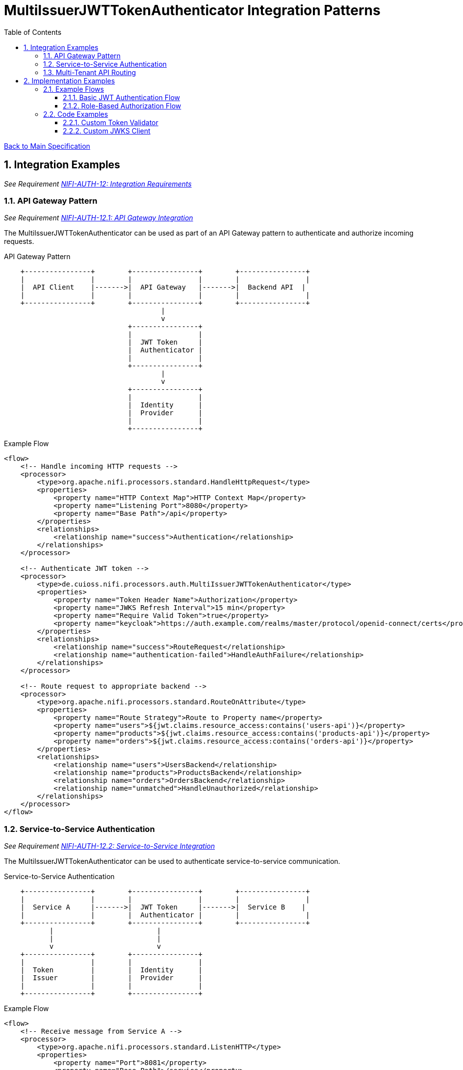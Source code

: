 = MultiIssuerJWTTokenAuthenticator Integration Patterns
:toc:
:toclevels: 3
:toc-title: Table of Contents
:sectnums:

link:../specification.adoc[Back to Main Specification]

== Integration Examples
_See Requirement link:../requirements.adoc#NIFI-AUTH-12[NIFI-AUTH-12: Integration Requirements]_

=== API Gateway Pattern
_See Requirement link:../requirements.adoc#NIFI-AUTH-12.1[NIFI-AUTH-12.1: API Gateway Integration]_

The MultiIssuerJWTTokenAuthenticator can be used as part of an API Gateway pattern to authenticate and authorize incoming requests.

.API Gateway Pattern
[ditaa]
----
    +----------------+        +----------------+        +----------------+
    |                |        |                |        |                |
    |  API Client    |------->|  API Gateway   |------->|  Backend API  |
    |                |        |                |        |                |
    +----------------+        +----------------+        +----------------+
                                      |
                                      v
                              +----------------+
                              |                |
                              |  JWT Token     |
                              |  Authenticator |
                              |                |
                              +----------------+
                                      |
                                      v
                              +----------------+
                              |                |
                              |  Identity      |
                              |  Provider      |
                              |                |
                              +----------------+
----

.Example Flow
[source,xml]
----
<flow>
    <!-- Handle incoming HTTP requests -->
    <processor>
        <type>org.apache.nifi.processors.standard.HandleHttpRequest</type>
        <properties>
            <property name="HTTP Context Map">HTTP Context Map</property>
            <property name="Listening Port">8080</property>
            <property name="Base Path">/api</property>
        </properties>
        <relationships>
            <relationship name="success">Authentication</relationship>
        </relationships>
    </processor>
    
    <!-- Authenticate JWT token -->
    <processor>
        <type>de.cuioss.nifi.processors.auth.MultiIssuerJWTTokenAuthenticator</type>
        <properties>
            <property name="Token Header Name">Authorization</property>
            <property name="JWKS Refresh Interval">15 min</property>
            <property name="Require Valid Token">true</property>
            <property name="keycloak">https://auth.example.com/realms/master/protocol/openid-connect/certs</property>
        </properties>
        <relationships>
            <relationship name="success">RouteRequest</relationship>
            <relationship name="authentication-failed">HandleAuthFailure</relationship>
        </relationships>
    </processor>
    
    <!-- Route request to appropriate backend -->
    <processor>
        <type>org.apache.nifi.processors.standard.RouteOnAttribute</type>
        <properties>
            <property name="Route Strategy">Route to Property name</property>
            <property name="users">${jwt.claims.resource_access:contains('users-api')}</property>
            <property name="products">${jwt.claims.resource_access:contains('products-api')}</property>
            <property name="orders">${jwt.claims.resource_access:contains('orders-api')}</property>
        </properties>
        <relationships>
            <relationship name="users">UsersBackend</relationship>
            <relationship name="products">ProductsBackend</relationship>
            <relationship name="orders">OrdersBackend</relationship>
            <relationship name="unmatched">HandleUnauthorized</relationship>
        </relationships>
    </processor>
</flow>
----

=== Service-to-Service Authentication
_See Requirement link:../requirements.adoc#NIFI-AUTH-12.2[NIFI-AUTH-12.2: Service-to-Service Integration]_

The MultiIssuerJWTTokenAuthenticator can be used to authenticate service-to-service communication.

.Service-to-Service Authentication
[ditaa]
----
    +----------------+        +----------------+        +----------------+
    |                |        |                |        |                |
    |  Service A     |------->|  JWT Token     |------->|  Service B    |
    |                |        |  Authenticator |        |                |
    +----------------+        +----------------+        +----------------+
           |                         |
           |                         |
           v                         v
    +----------------+        +----------------+
    |                |        |                |
    |  Token         |        |  Identity      |
    |  Issuer        |        |  Provider      |
    |                |        |                |
    +----------------+        +----------------+
----

.Example Flow
[source,xml]
----
<flow>
    <!-- Receive message from Service A -->
    <processor>
        <type>org.apache.nifi.processors.standard.ListenHTTP</type>
        <properties>
            <property name="Port">8081</property>
            <property name="Base Path">/service</property>
        </properties>
        <relationships>
            <relationship name="success">Authentication</relationship>
        </relationships>
    </processor>
    
    <!-- Authenticate service token -->
    <processor>
        <type>de.cuioss.nifi.processors.auth.MultiIssuerJWTTokenAuthenticator</type>
        <properties>
            <property name="Token Header Name">X-Service-Auth</property>
            <property name="JWKS Refresh Interval">15 min</property>
            <property name="Require Valid Token">true</property>
            <property name="Required Scopes">service:read,service:write</property>
            <property name="Required Roles">service-client</property>
            <property name="internal-auth">https://internal-auth.example.com/jwks</property>
        </properties>
        <relationships>
            <relationship name="success">ProcessRequest</relationship>
            <relationship name="authentication-failed">HandleAuthFailure</relationship>
        </relationships>
    </processor>
    
    <!-- Process the authenticated request -->
    <processor>
        <type>org.apache.nifi.processors.standard.InvokeHTTP</type>
        <properties>
            <property name="HTTP Method">POST</property>
            <property name="Remote URL">http://service-b-internal:8080/api</property>
        </properties>
        <relationships>
            <relationship name="response">HandleResponse</relationship>
            <relationship name="failure">HandleFailure</relationship>
        </relationships>
    </processor>
</flow>
----

=== Multi-Tenant API Routing
_See Requirement link:../requirements.adoc#NIFI-AUTH-12.3[NIFI-AUTH-12.3: Multi-Tenant Integration]_

The MultiIssuerJWTTokenAuthenticator can be used to route requests based on the tenant information in the JWT token.

.Multi-Tenant API Routing
[ditaa]
----
    +----------------+        +----------------+        +----------------+
    |                |        |                |        |                |
    |  Tenant A      |------->|  API Gateway   |------->|  Tenant A     |
    |  Client        |        |                |        |  Backend      |
    +----------------+        +----------------+        +----------------+
                                      ^
                                      |
    +----------------+                |                +----------------+
    |                |                |                |                |
    |  Tenant B      |----------------+--------------->|  Tenant B     |
    |  Client        |                                 |  Backend      |
    +----------------+                                 +----------------+
                                      |
                                      v
                              +----------------+
                              |                |
                              |  JWT Token     |
                              |  Authenticator |
                              |                |
                              +----------------+
----

.Example Flow
[source,xml]
----
<flow>
    <!-- Handle incoming HTTP requests -->
    <processor>
        <type>org.apache.nifi.processors.standard.HandleHttpRequest</type>
        <properties>
            <property name="HTTP Context Map">HTTP Context Map</property>
            <property name="Listening Port">8080</property>
            <property name="Base Path">/api</property>
        </properties>
        <relationships>
            <relationship name="success">Authentication</relationship>
        </relationships>
    </processor>
    
    <!-- Authenticate JWT token -->
    <processor>
        <type>de.cuioss.nifi.processors.auth.MultiIssuerJWTTokenAuthenticator</type>
        <properties>
            <property name="Token Header Name">Authorization</property>
            <property name="JWKS Refresh Interval">15 min</property>
            <property name="Require Valid Token">true</property>
            <property name="tenant-a">https://auth.tenant-a.example.com/jwks</property>
            <property name="tenant-b">https://auth.tenant-b.example.com/jwks</property>
        </properties>
        <relationships>
            <relationship name="success">RouteTenant</relationship>
            <relationship name="authentication-failed">HandleAuthFailure</relationship>
        </relationships>
    </processor>
    
    <!-- Route request based on tenant -->
    <processor>
        <type>org.apache.nifi.processors.standard.RouteOnAttribute</type>
        <properties>
            <property name="Route Strategy">Route to Property name</property>
            <property name="tenant-a">${jwt.issuer:contains('tenant-a')}</property>
            <property name="tenant-b">${jwt.issuer:contains('tenant-b')}</property>
        </properties>
        <relationships>
            <relationship name="tenant-a">TenantABackend</relationship>
            <relationship name="tenant-b">TenantBBackend</relationship>
            <relationship name="unmatched">HandleUnknownTenant</relationship>
        </relationships>
    </processor>
</flow>
----

== Implementation Examples

=== Example Flows

==== Basic JWT Authentication Flow

This flow demonstrates basic JWT authentication for an API:

1. Receive HTTP request with JWT token
2. Authenticate and validate the token
3. Process the request if token is valid
4. Return appropriate response

[source,java]
----
// Configure the processor
TestRunner runner = TestRunners.newTestRunner(MultiIssuerJWTTokenAuthenticator.class);
runner.setProperty(MultiIssuerJWTTokenAuthenticator.TOKEN_HEADER, "Authorization");
runner.setProperty(MultiIssuerJWTTokenAuthenticator.JWKS_REFRESH_INTERVAL, "15 min");
runner.setProperty(MultiIssuerJWTTokenAuthenticator.REQUIRE_VALID_TOKEN, "true");
runner.setProperty("keycloak", "https://auth.example.com/realms/master/protocol/openid-connect/certs");

// Create a flow file with a JWT token
Map<String, String> attributes = new HashMap<>();
attributes.put("Authorization", "Bearer eyJhbGciOiJSUzI1NiIsInR5cCI6IkpXVCJ9...");
runner.enqueue("Request body".getBytes(), attributes);

// Run the processor
runner.run();

// Check the results
runner.assertAllFlowFilesTransferred(MultiIssuerJWTTokenAuthenticator.SUCCESS, 1);
MockFlowFile resultFlowFile = runner.getFlowFilesForRelationship(
    MultiIssuerJWTTokenAuthenticator.SUCCESS).get(0);

// Verify token attributes were added
assertEquals("keycloak", resultFlowFile.getAttribute("jwt.issuer"));
assertNotNull(resultFlowFile.getAttribute("jwt.subject"));
assertEquals("true", resultFlowFile.getAttribute("jwt.authorization.passed"));
----

==== Role-Based Authorization Flow
_See Requirement link:../requirements.adoc#NIFI-AUTH-5[NIFI-AUTH-5: Authorization Requirements]_

This flow demonstrates role-based authorization using JWT tokens:

1. Receive HTTP request with JWT token
2. Authenticate and validate the token
3. Check for required roles in the token
4. Route to appropriate handler based on roles

[source,java]
----
// Configure the processor with role requirements
TestRunner runner = TestRunners.newTestRunner(MultiIssuerJWTTokenAuthenticator.class);
runner.setProperty(MultiIssuerJWTTokenAuthenticator.TOKEN_HEADER, "Authorization");
runner.setProperty(MultiIssuerJWTTokenAuthenticator.JWKS_REFRESH_INTERVAL, "15 min");
runner.setProperty(MultiIssuerJWTTokenAuthenticator.REQUIRE_VALID_TOKEN, "true");
runner.setProperty(MultiIssuerJWTTokenAuthenticator.REQUIRED_ROLES, "admin,power-user");
runner.setProperty("keycloak", "https://auth.example.com/realms/master/protocol/openid-connect/certs");

// Create a flow file with a JWT token containing roles
Map<String, String> attributes = new HashMap<>();
attributes.put("Authorization", "Bearer eyJhbGciOiJSUzI1NiIsInR5cCI6IkpXVCJ9...");
runner.enqueue("Request body".getBytes(), attributes);

// Run the processor
runner.run();

// Check the results - should succeed if token has required roles
runner.assertAllFlowFilesTransferred(MultiIssuerJWTTokenAuthenticator.SUCCESS, 1);
MockFlowFile resultFlowFile = runner.getFlowFilesForRelationship(
    MultiIssuerJWTTokenAuthenticator.SUCCESS).get(0);

// Verify authorization attributes
assertEquals("true", resultFlowFile.getAttribute("jwt.authorization.passed"));
assertNotNull(resultFlowFile.getAttribute("jwt.roles"));
----

=== Code Examples
_See Requirement link:../requirements.adoc#NIFI-AUTH-13[NIFI-AUTH-13: Documentation Requirements]_

==== Custom Token Validator
_See Requirement link:../requirements.adoc#NIFI-AUTH-3[NIFI-AUTH-3: Token Validation Requirements]_

Example of implementing a custom token validator:

[source,java]
----
public class CustomJwtTokenValidator implements JwtTokenValidator {
    
    private static final CuiLogger LOGGER = new CuiLogger(CustomJwtTokenValidator.class);
    private final JwksCache jwksCache;
    private final Set<String> trustedIssuers;
    
    public CustomJwtTokenValidator(JwksCache jwksCache, Set<String> trustedIssuers) {
        this.jwksCache = jwksCache;
        this.trustedIssuers = trustedIssuers;
    }
    
    @Override
    public ValidationResult validateToken(ParsedJwtToken token) {
        try {
            // Verify signature
            if (!verifySignature(token)) {
                return ValidationResult.invalid("Invalid token signature");
            }
            
            // Verify expiration
            if (isTokenExpired(token)) {
                return ValidationResult.invalid("Token has expired");
            }
            
            // Verify issuer is trusted
            String issuer = token.getClaims().getIssuer();
            if (!isTrustedIssuer(issuer)) {
                return ValidationResult.invalid("Untrusted token issuer: " + issuer);
            }
            
            // Custom validation logic
            ValidationResult customValidationResult = performCustomValidation(token);
            if (!customValidationResult.isValid()) {
                return customValidationResult;
            }
            
            return ValidationResult.valid();
        } catch (Exception e) {
            LOGGER.error(e, "Error validating token: %s", e.getMessage());
            return ValidationResult.invalid("Error validating token: " + e.getMessage());
        }
    }
    
    private boolean verifySignature(ParsedJwtToken token) {
        // Implementation for signature verification
        return true;
    }
    
    private boolean isTokenExpired(ParsedJwtToken token) {
        // Check if token is expired
        Date expirationTime = token.getClaims().getExpirationTime();
        return expirationTime != null && expirationTime.before(new Date());
    }
    
    private boolean isTrustedIssuer(String issuer) {
        // Check if issuer is in the trusted issuers list
        return trustedIssuers.contains(issuer);
    }
    
    private ValidationResult performCustomValidation(ParsedJwtToken token) {
        // Custom validation logic
        // For example, check for specific claims or values
        
        // Check for required custom claim
        if (!token.getClaims().getClaims().containsKey("custom-claim")) {
            return ValidationResult.invalid("Missing required custom claim");
        }
        
        return ValidationResult.valid();
    }
}
----

==== Custom JWKS Client
_See Requirement link:../requirements.adoc#NIFI-AUTH-3.2[NIFI-AUTH-3.2: Signature Validation]_

Example of implementing a custom JWKS client with caching:

[source,java]
----
public class CustomJwksClient {
    
    private static final CuiLogger LOGGER = new CuiLogger(CustomJwksClient.class);
    private final Map<String, CachedJwks> jwksCache = new ConcurrentHashMap<>();
    private final long cacheTimeoutMillis;
    
    public CustomJwksClient(long cacheTimeoutMillis) {
        this.cacheTimeoutMillis = cacheTimeoutMillis;
    }
    
    /**
     * Retrieves a JWKS from the specified URL, using cache if available
     */
    public JWKSet getJwks(String jwksUrl) throws IOException {
        // Check cache first
        CachedJwks cachedJwks = jwksCache.get(jwksUrl);
        if (cachedJwks != null && !isCacheExpired(cachedJwks)) {
            return cachedJwks.getJwkSet();
        }
        
        // Cache miss or expired, retrieve from URL
        JWKSet jwkSet = retrieveJwks(jwksUrl);
        
        // Update cache
        jwksCache.put(jwksUrl, new CachedJwks(jwkSet, System.currentTimeMillis()));
        
        return jwkSet;
    }
    
    /**
     * Retrieves a JWKS from the specified URL
     */
    private JWKSet retrieveJwks(String jwksUrl) throws IOException {
        try {
            // Create HTTP client with appropriate timeouts
            HttpClient client = HttpClient.newBuilder()
                .connectTimeout(Duration.ofSeconds(5))
                .build();
            
            // Create request
            HttpRequest request = HttpRequest.newBuilder()
                .uri(URI.create(jwksUrl))
                .timeout(Duration.ofSeconds(5))
                .GET()
                .build();
            
            // Execute request
            HttpResponse<String> response = client.send(request, HttpResponse.BodyHandlers.ofString());
            
            // Check response
            if (response.statusCode() == 200) {
                return JWKSet.parse(response.body());
            } else {
                LOGGER.error(ERROR.JWKS_RETRIEVAL_FAILED.format(jwksUrl, response.statusCode()));
                throw new IOException("Failed to retrieve JWKS: HTTP " + response.statusCode());
            }
        } catch (Exception e) {
            LOGGER.error(e, ERROR.JWKS_RETRIEVAL_FAILED.format(jwksUrl, e.getMessage()));
            throw new IOException("Error retrieving JWKS: " + e.getMessage(), e);
        }
    }
    
    /**
     * Checks if a cached JWKS is expired
     */
    private boolean isCacheExpired(CachedJwks cachedJwks) {
        return System.currentTimeMillis() - cachedJwks.getTimestamp() > cacheTimeoutMillis;
    }
    
    /**
     * Class to hold a cached JWKSet and its timestamp
     */
    private static class CachedJwks {
        private final JWKSet jwkSet;
        private final long timestamp;
        
        public CachedJwks(JWKSet jwkSet, long timestamp) {
            this.jwkSet = jwkSet;
            this.timestamp = timestamp;
        }
        
        public JWKSet getJwkSet() {
            return jwkSet;
        }
        
        public long getTimestamp() {
            return timestamp;
        }
    }
}
----
